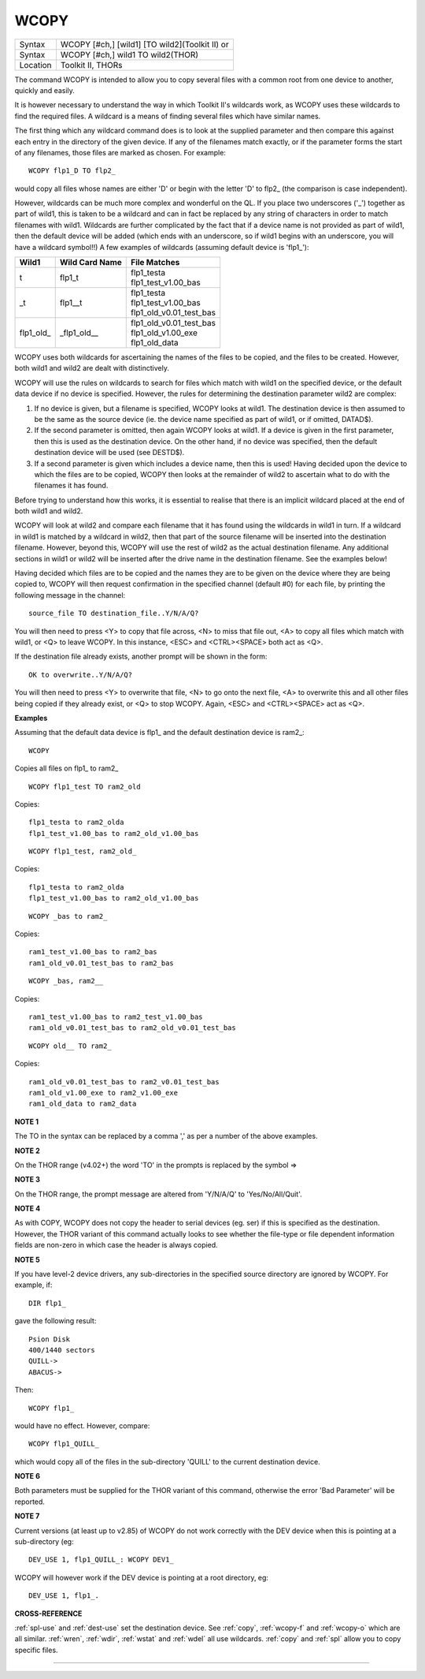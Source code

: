 ..  _wcopy:

WCOPY
=====

+----------+------------------------------------------------------------------+
| Syntax   | WCOPY [#ch,] [wild1] [TO wild2](Toolkit II)  or                  |
+----------+------------------------------------------------------------------+
| Syntax   | WCOPY [#ch,] wild1 TO wild2(THOR)                                |
+----------+------------------------------------------------------------------+
| Location | Toolkit II, THORs                                                |
+----------+------------------------------------------------------------------+

The command WCOPY is intended to allow you to copy several files with a
common root from one device to another, quickly and easily.

It is
however necessary to understand the way in which Toolkit II's wildcards
work, as WCOPY uses these wildcards to find the required files. A
wildcard is a means of finding several files which have similar names.

The first thing which any wildcard command does is to look at the
supplied parameter and then compare this against each entry in the
directory of the given device. If any of the filenames match exactly, or
if the parameter forms the start of any filenames, those files are
marked as chosen. For example::

    WCOPY flp1_D TO flp2_

would copy all files whose names are either 'D' or begin with the
letter 'D' to flp2\_ (the comparison is case independent).

However,
wildcards can be much more complex and wonderful on the QL. If you place
two underscores ('\_') together as part of wild1, this is taken to be a
wildcard and can in fact be replaced by any string of characters in
order to match filenames with wild1. Wildcards are further complicated
by the fact that if a device name is not provided as part of wild1, then
the default device will be added (which ends with an underscore, so if
wild1 begins with an underscore, you will have a wildcard symbol!!) A few
examples of wildcards (assuming default device is 'flp1\_'):

..  tabularcolumns::    |l|l|p{0.6\textwidth}|

..  table::
    :class: longtable

    +-------------+-----------------+------------------------------+
    | Wild1       | Wild Card Name  || File Matches                |
    +=============+=================+==============================+
    | t           | flp1\_t         || flp1\_testa                 |
    |             |                 || flp1\_test\_v1.00\_bas      |
    +-------------+-----------------+------------------------------+
    | \_t         | flp1\_\_t       || flp1\_testa                 |
    |             |                 || flp1\_test\_v1.00\_bas      |
    |             |                 || flp1\_old\_v0.01\_test\_bas |
    +-------------+-----------------+------------------------------+
    | flp1\_old\_ | \_flp1\_old\_\_ || flp1\_old\_v0.01\_test\_bas |
    |             |                 || flp1\_old\_v1.00\_exe       |
    |             |                 || flp1\_old\_data             |
    +-------------+-----------------+------------------------------+

WCOPY uses both wildcards for
ascertaining the names of the files to be copied, and the files to be
created. However, both wild1 and wild2 are dealt with distinctively.

WCOPY will use the rules on wildcards to search for files which match
with wild1 on the specified device, or the default data device if no
device is specified. However, the rules for determining the destination
parameter wild2 are complex:

#. If no device is given, but a filename is
   specified, WCOPY looks at wild1. The destination device is then assumed
   to be the same as the source device (ie. the device name specified as
   part of wild1, or if omitted, DATAD$).
#. If the second parameter is
   omitted, then again WCOPY
   looks at wild1. If a device is given in the first parameter, then this
   is used as the destination device. On the other hand, if no device was
   specified, then the default destination device will be used (see
   DESTD$).
#. If a second parameter is given which includes a device name,
   then this is used! Having decided upon the device to which the files are
   to be copied, WCOPY then looks at the remainder of wild2 to ascertain
   what to do with the filenames it has found.

Before trying to understand
how this works, it is essential to realise that there is an implicit
wildcard placed at the end of both wild1
and wild2.

WCOPY will look at wild2 and compare each filename that it
has found using the wildcards in wild1 in turn. If a wildcard in wild1
is matched by a wildcard in wild2, then that part of the source
filename will be inserted into the destination filename. However, beyond
this, WCOPY will use the rest of wild2 as the actual destination
filename. Any additional sections in wild1 or wild2 will be inserted
after the drive name in the destination filename. See the examples
below!

Having decided which files are to be copied and the names they
are to be given on the device where they are being copied to, WCOPY will
then request confirmation in the specified channel (default #0) for each
file, by printing the following message in the channel::

    source_file TO destination_file..Y/N/A/Q?

You will then need to press <Y> to copy that file across, <N> to miss
that file out, <A> to copy all files which match with wild1, or <Q> to
leave WCOPY. In this instance, <ESC> and <CTRL><SPACE> both act as <Q>.

If the destination file already exists, another prompt will be shown in
the form::

    OK to overwrite..Y/N/A/Q?

You will then need to press <Y> to overwrite that file, <N> to go onto
the next file, <A> to overwrite this and all other files being copied if
they already exist, or <Q> to stop WCOPY. Again, <ESC> and <CTRL><SPACE>
act as <Q>.

**Examples**

Assuming that the default data device is flp1\_ and the default
destination device is ram2\_::

    WCOPY

Copies all files on flp1\_ to ram2\_

::

    WCOPY flp1_test TO ram2_old

Copies::

    flp1_testa to ram2_olda
    flp1_test_v1.00_bas to ram2_old_v1.00_bas

::

    WCOPY flp1_test, ram2_old_

Copies::

    flp1_testa to ram2_olda
    flp1_test_v1.00_bas to ram2_old_v1.00_bas

::

    WCOPY _bas to ram2_

Copies::

    ram1_test_v1.00_bas to ram2_bas
    ram1_old_v0.01_test_bas to ram2_bas

::

    WCOPY _bas, ram2__

Copies::

    ram1_test_v1.00_bas to ram2_test_v1.00_bas
    ram1_old_v0.01_test_bas to ram2_old_v0.01_test_bas

::

    WCOPY old__ TO ram2_

Copies::

    ram1_old_v0.01_test_bas to ram2_v0.01_test_bas
    ram1_old_v1.00_exe to ram2_v1.00_exe
    ram1_old_data to ram2_data

**NOTE 1**

The TO in the syntax can be replaced by a comma ',' as per a number of the above examples.

**NOTE 2**

On the THOR range (v4.02+) the word 'TO' in the prompts is replaced by the
symbol =>

**NOTE 3**

On the THOR range, the prompt message are altered from 'Y/N/A/Q' to
'Yes/No/All/Quit'.

**NOTE 4**

As with COPY, WCOPY does not copy the header to serial devices (eg. ser)
if this is specified as the destination. However, the THOR variant of
this command actually looks to see whether the file-type or file
dependent information fields are non-zero in which case the header is
always copied.

**NOTE 5**

If you have level-2 device drivers, any sub-directories in the specified
source directory are ignored by WCOPY. For example, if::

    DIR flp1_

gave the following result::

    Psion Disk
    400/1440 sectors
    QUILL->
    ABACUS->

Then::

    WCOPY flp1_

would have no effect. However, compare::

    WCOPY flp1_QUILL_

which would copy all of the files in the sub-directory 'QUILL' to the
current destination device.

**NOTE 6**

Both parameters must be supplied for the THOR variant of this command,
otherwise the error 'Bad Parameter' will be reported.

**NOTE 7**

Current versions (at least up to v2.85) of WCOPY do not work correctly
with the DEV device when this is pointing at a sub-directory (eg::


    DEV_USE 1, flp1_QUILL_: WCOPY DEV1_

WCOPY will however work if the DEV device is pointing at a root directory, eg::

    DEV_USE 1, flp1_.

**CROSS-REFERENCE**

:ref:`spl-use` and
:ref:`dest-use` set the destination device. See
:ref:`copy`, :ref:`wcopy-f`
and :ref:`wcopy-o` which are all similar.
:ref:`wren`, :ref:`wdir`,
:ref:`wstat` and :ref:`wdel` all
use wildcards. :ref:`copy` and
:ref:`spl` allow you to copy specific files.

--------------


